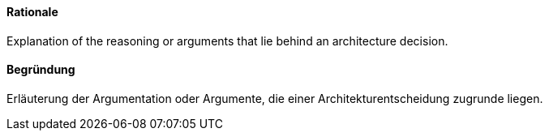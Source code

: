 // tag::EN[]
==== Rationale

Explanation of the reasoning or arguments that lie behind an architecture decision.


// end::EN[]

// tag::DE[]
==== Begründung

Erläuterung der Argumentation oder Argumente,
die einer Architekturentscheidung zugrunde liegen.



// end::DE[]

